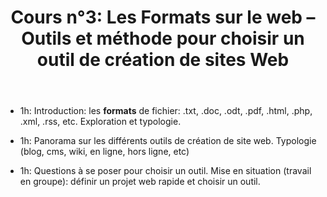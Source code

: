 #+TITLE: Cours n°3: Les Formats sur le web -- Outils et méthode pour choisir un outil de création de sites Web

- 1h: Introduction: les *formats* de fichier: .txt, .doc, .odt, .pdf,
  .html, .php, .xml, .rss, etc.  Exploration et typologie.

- 1h: Panorama sur les différents outils de création de site web.
  Typologie (blog, cms, wiki, en ligne, hors ligne, etc)

- 1h: Questions à se poser pour choisir un outil.  Mise en situation
  (travail en groupe): définir un projet web rapide et choisir un outil.



